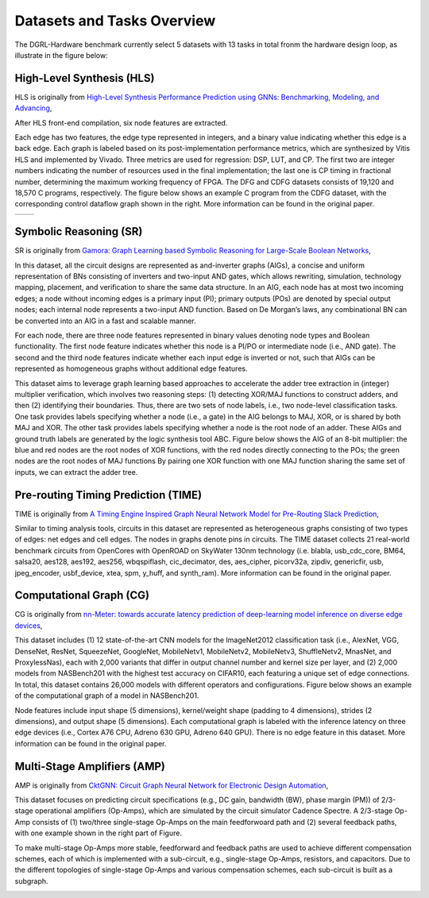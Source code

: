 Datasets and Tasks Overview
===========================

The DGRL-Hardware benchmark currently select 5 datasets with 13 tasks in total fronm the hardware design loop, as illustrate in the figure below:

.. image:: fig/line.pdf
   :alt: Selected Datasets and Tasks


High-Level Synthesis (HLS)
________________________

HLS is originally from `High-Level Synthesis Performance Prediction using GNNs: Benchmarking, Modeling, and Advancing <https://arxiv.org/abs/2201.06848>`_, 

After HLS front-end compilation, six node features are extracted.

Each edge has two features, the edge type represented in integers, and a binary value indicating whether this edge is a back edge.
Each graph is labeled based on its post-implementation performance metrics, which are synthesized by Vitis HLS and implemented by Vivado.
Three metrics are used for regression: DSP, LUT, and CP.
The first two are integer numbers indicating the number of resources used in the final implementation; the last one is CP timing in fractional number, determining the maximum working frequency of FPGA.
The DFG and CDFG datasets consists of 19,120 and 18,570 C programs, respectively.
The figure below shows an example C program from the CDFG dataset, with the corresponding control dataflow graph shown in the right.
More information can be found in the original paper.

.. list-table::
   :widths: 50 50
   :header-rows: 0

   * - .. image:: hls/fig/HLS_cdfg.pdf
     - .. image:: hls/fig/hls_example_program.pdf


         

Symbolic Reasoning (SR)
_______________________

SR is originally from `Gamora: Graph Learning based Symbolic Reasoning for Large-Scale Boolean Networks <https://arxiv.org/abs/2303.08256>`_, 

In this dataset, all the circuit designs are represented as and-inverter graphs (AIGs), a concise and uniform representation of BNs consisting of inverters and two-input AND gates, which allows rewriting, simulation, technology mapping, placement, and verification to share the same data structure.
In an AIG, each node has at most two incoming edges; 
a node without incoming edges is a primary input (PI);
primary outputs (POs) are denoted by special output nodes;
each internal node represents a two-input AND function. 
Based on De Morgan’s laws, any combinational BN can be converted into an AIG in a fast and scalable manner.

For each node, there are three node features represented in binary values denoting node types and Boolean functionality.
The first node feature indicates whether this node is a PI/PO or intermediate node (i.e., AND gate).
The second and the third node features indicate whether each input edge is inverted or not, such that AIGs can be represented as homogeneous graphs without additional edge features.

This dataset aims to leverage graph learning based approaches to accelerate the adder tree extraction in (integer) multiplier verification, which involves two reasoning steps:
(1) detecting XOR/MAJ functions to construct adders, and then (2) identifying their boundaries. 
Thus, there are two sets of node labels, i.e., two node-level classification tasks.
One task provides labels specifying whether a node (i.e., a gate) in the AIG belongs to MAJ, XOR, or is shared by both MAJ and XOR.
The other task provides labels specifying whether a node is the root node of an adder.
These AIGs and ground truth labels are generated by the logic synthesis tool ABC.
Figure below shows the AIG of an 8-bit multiplier: the blue and red nodes are the root nodes of XOR functions, with the red nodes directly connecting to the POs; the green nodes are the root nodes of MAJ functions
By pairing one XOR function with one MAJ function sharing the same set of inputs, we can extract the adder tree.
  

.. image:: sr/fig/Multi8_aig.pdf


Pre-routing Timing Prediction (TIME)
_____________________________________

TIME is originally from `A Timing Engine Inspired Graph Neural Network Model for Pre-Routing Slack Prediction <https://guozz.cn/publication/mltimerdac-22/mltimerdac-22.pdf>`_, 

Similar to timing analysis tools, circuits in this dataset are represented as heterogeneous graphs consisting of two types of edges: net edges and cell edges.
The nodes in graphs denote pins in circuits.
The TIME dataset collects 21 real-world benchmark circuits from OpenCores with OpenROAD on SkyWater 130nm technology (i.e. blabla, usb\_cdc\_core, BM64, salsa20, aes128, aes192, aes256, wbqspiflash, cic\_decimator, des, aes\_cipher, picorv32a, zipdiv, genericfir, usb, jpeg\_encoder, usbf\_device, xtea, spm, y\_huff, and synth\_ram).
More information can be found in the original paper.

.. image:: time/fig/time_slack.pdf

Computational Graph (CG)
________________________

CG is originally from `nn-Meter: towards accurate latency prediction of deep-learning model inference on diverse edge devices <https://dl.acm.org/doi/10.1145/3458864.3467882>`_, 


This dataset includes (1) 12 state-of-the-art CNN models for the ImageNet2012 classification task (i.e., AlexNet, VGG, DenseNet, ResNet, SqueezeNet, GoogleNet, MobileNetv1,  MobileNetv2,  MobileNetv3, ShuffleNetv2, MnasNet, and ProxylessNas), each with 2,000 variants that differ in output channel number and kernel size per layer, and (2) 2,000 models from NASBench201 with the highest test accuracy on CIFAR10, each featuring a unique set of edge connections.
In total, this dataset contains 26,000 models with different operators and configurations.
Figure below shows an example of the computational graph of a model in NASBench201.

Node features include input shape (5 dimensions), kernel/weight shape (padding to 4 dimensions), strides (2 dimensions), and output shape (5 dimensions).
Each computational graph is labeled with the inference latency on three edge devices (i.e., Cortex A76 CPU, Adreno 630 GPU, Adreno 640 GPU).
There is no edge feature in this dataset.
More information can be found in the original paper.

.. image:: cg/fig/compute_graph.png

Multi-Stage Amplifiers (AMP)
____________________________

AMP is originally from `CktGNN: Circuit Graph Neural Network for Electronic Design Automation <https://arxiv.org/abs/2308.16406>`_, 

This dataset focuses on predicting circuit specifications (e.g., DC gain, bandwidth (BW), phase margin (PM)) of 2/3-stage operational amplifiers (Op-Amps), which are simulated by the circuit simulator Cadence Spectre.
A 2/3-stage Op-Amp consists of (1) two/three single-stage Op-Amps on the main feedforwoard path and (2) several feedback paths, with one example shown in the right part of Figure.

To make multi-stage Op-Amps more stable, feedforward and feedback paths are used to achieve different compensation schemes, each of which is implemented with a sub-circuit, e.g., single-stage Op-Amps, resistors, and capacitors.
Due to the different topologies of single-stage Op-Amps and various compensation schemes, each sub-circuit is built as a subgraph.

.. image:: amp/fig/analog.pdf


